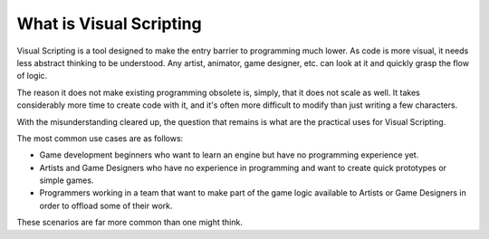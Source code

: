 What is Visual Scripting
========================

Visual Scripting is a tool designed to make the entry barrier to programming
much lower. As code is more visual, it needs less abstract thinking to be
understood. Any artist, animator, game designer, etc. can look at it and quickly
grasp the flow of logic.

The reason it does not make existing programming obsolete is, simply, that it does not scale as well.
It takes considerably more time to create code with it, and it's often more difficult
to modify than just writing a few characters.

With the misunderstanding cleared up, the question that remains is what are the practical
uses for Visual Scripting.

The most common use cases are as follows:

* Game development beginners who want to learn an engine but have no programming experience yet.
* Artists and Game Designers who have no experience in programming and want to create quick prototypes or simple games.
* Programmers working in a team that want to make part of the game logic available to Artists or Game Designers in order to offload some of their work.

These scenarios are far more common than one might think.
